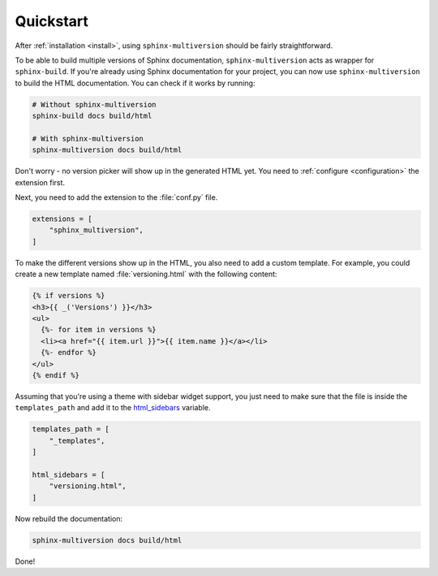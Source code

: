 .. _quickstart:

==========
Quickstart
==========

After :ref:`installation <install>`, using ``sphinx-multiversion`` should be fairly straightforward.

To be able to build multiple versions of Sphinx documentation, ``sphinx-multiversion`` acts as wrapper for ``sphinx-build``.
If you're already using Sphinx documentation for your project, you can now use ``sphinx-multiversion`` to build the HTML documentation.
You can check if it works by running:

.. code-block:: bash

    # Without sphinx-multiversion
    sphinx-build docs build/html

    # With sphinx-multiversion
    sphinx-multiversion docs build/html

Don't worry - no version picker will show up in the generated HTML yet.
You need to :ref:`configure <configuration>` the extension first.

.. seealso::

   If you're not using Sphinx yet, have a look at the `tutorial <sphinx_tutorial_>`_.

Next, you need to add the extension to the :file:`conf.py` file.

.. code-block:: python

    extensions = [
        "sphinx_multiversion",
    ]

To make the different versions show up in the HTML, you also need to add a custom template. For example, you could create a new template named :file:`versioning.html` with the following content:

.. code-block:: html

    {% if versions %}
    <h3>{{ _('Versions') }}</h3>
    <ul>
      {%- for item in versions %}
      <li><a href="{{ item.url }}">{{ item.name }}</a></li>
      {%- endfor %}
    </ul>
    {% endif %}

.. seealso::

   You can also list branches, tags, released versions and development branches separately.
   See :ref:`Templates <templates>` for details.

Assuming that you're using a theme with sidebar widget support, you just need to make sure that the file is inside the ``templates_path`` and add it to the `html_sidebars <sphinx_html_sidebars_>`_ variable.

.. code-block:: python

    templates_path = [
        "_templates",
    ]

    html_sidebars = [
        "versioning.html",
    ]

Now rebuild the documentation:

.. code-block:: bash

    sphinx-multiversion docs build/html

Done!

.. seealso::

   By default, all local branches and tags will be included. If you only want to include certain branches/tags or also include remote branches, see :ref:`Configuration <configuration>`.


.. _sphinx_tutorial: http://www.sphinx-doc.org/en/stable/tutorial.html
.. _sphinx_html_sidebars: https://www.sphinx-doc.org/en/master/usage/configuration.html#confval-html_sidebars
